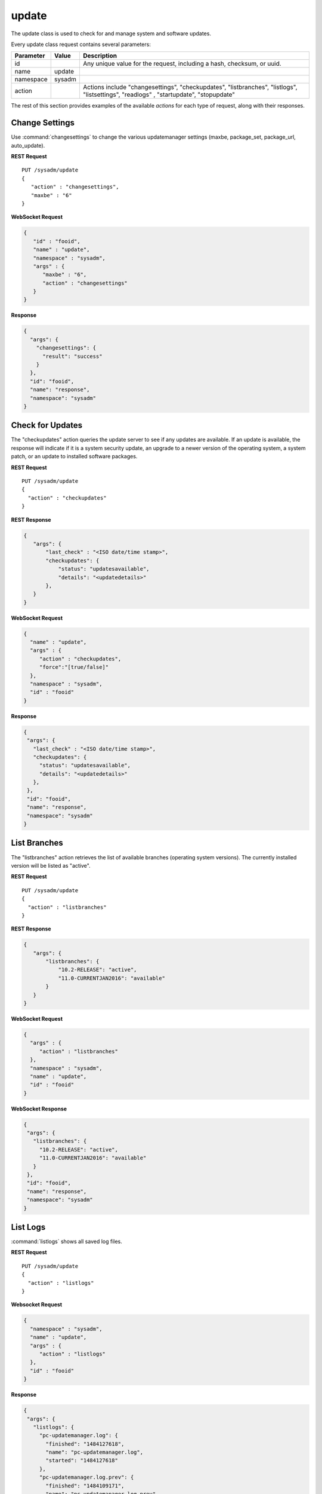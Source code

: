 .. index:: update class
.. _update:

update
******

The update class is used to check for and manage system and software
updates.

Every update class request contains several parameters:

+----------------+------------+----------------------------------------+
| Parameter      | Value      | Description                            |
|                |            |                                        |
+================+============+========================================+
| id             |            | Any unique value for the request,      |
|                |            | including a hash, checksum, or uuid.   |
+----------------+------------+----------------------------------------+
| name           | update     |                                        |
|                |            |                                        |
+----------------+------------+----------------------------------------+
| namespace      | sysadm     |                                        |
|                |            |                                        |
+----------------+------------+----------------------------------------+
| action         |            | Actions include "changesettings",      |
|                |            | "checkupdates", "listbranches",        |
|                |            | "listlogs", "listsettings", "readlogs" |
|                |            | , "startupdate", "stopupdate"          |
+----------------+------------+----------------------------------------+

The rest of this section provides examples of the available *actions*
for each type of request, along with their responses.

.. index:: changesettings, update
.. _Change Settings:

Change Settings
===============

Use :command:`changesettings` to change the various updatemanager
settings (maxbe, package_set, package_url, auto_update).

**REST Request**

::

 PUT /sysadm/update
 {
    "action" : "changesettings",
    "maxbe" : "6"
 }

**WebSocket Request**

.. code-block:: json

 {
    "id" : "fooid",
    "name" : "update",
    "namespace" : "sysadm",
    "args" : {
       "maxbe" : "6",
       "action" : "changesettings"
    }
 }

**Response**

.. code-block:: json

 {
   "args": {
     "changesettings": {
       "result": "success"
     }
   },
   "id": "fooid",
   "name": "response",
   "namespace": "sysadm"
 }

.. index:: checkupdates, update
.. _Check for Updates:

Check for Updates
=================

The "checkupdates" action queries the update server to see if any
updates are available. If an update is available, the response will
indicate if it is a system security update, an upgrade to a newer
version of the operating system, a system patch, or an update to
installed software packages.

**REST Request**

::

 PUT /sysadm/update
 {
   "action" : "checkupdates"
 }

**REST Response**

.. code-block:: json

 {
    "args": {
        "last_check" : "<ISO date/time stamp>",
        "checkupdates": {
            "status": "updatesavailable",
            "details": "<updatedetails>"
        },
    }
 }

**WebSocket Request**

.. code-block:: json

 {
   "name" : "update",
   "args" : {
      "action" : "checkupdates",
      "force":"[true/false]"
   },
   "namespace" : "sysadm",
   "id" : "fooid"
 }

**Response**

.. code-block:: json

 {
  "args": {
    "last_check" : "<ISO date/time stamp>",
    "checkupdates": {
      "status": "updatesavailable",
      "details": "<updatedetails>"
    },
  },
  "id": "fooid",
  "name": "response",
  "namespace": "sysadm"
 }

.. index:: listbranches, update
.. _List Branches:

List Branches
=============

The "listbranches" action retrieves the list of available branches
(operating system versions). The currently installed version will be
listed as "active".

**REST Request**

::

 PUT /sysadm/update
 {
   "action" : "listbranches"
 }

**REST Response**

.. code-block:: json

 {
    "args": {
        "listbranches": {
            "10.2-RELEASE": "active",
            "11.0-CURRENTJAN2016": "available"
        }
    }
 }

**WebSocket Request**

.. code-block:: json

 {
   "args" : {
      "action" : "listbranches"
   },
   "namespace" : "sysadm",
   "name" : "update",
   "id" : "fooid"
 }

**WebSocket Response**

.. code-block:: json

 {
  "args": {
    "listbranches": {
      "10.2-RELEASE": "active",
      "11.0-CURRENTJAN2016": "available"
    }
  },
  "id": "fooid",
  "name": "response",
  "namespace": "sysadm"
 }

.. index:: update, listlogs
.. _listlogs:

List Logs
=========

:command:`listlogs` shows all saved log files.

**REST Request**

::

 PUT /sysadm/update
 {
   "action" : "listlogs"
 }

**Websocket Request**

.. code-block:: json

 {
   "namespace" : "sysadm",
   "name" : "update",
   "args" : {
      "action" : "listlogs"
   },
   "id" : "fooid"
 }

**Response**

.. code-block:: json

 {
  "args": {
    "listlogs": {
      "pc-updatemanager.log": {
        "finished": "1484127618",
        "name": "pc-updatemanager.log",
        "started": "1484127618"
      },
      "pc-updatemanager.log.prev": {
        "finished": "1484109171",
        "name": "pc-updatemanager.log.prev",
        "started": "1484109171"
      }
    }
  },
  "id": "fooid",
  "name": "response",
  "namespace": "sysadm"
 }

.. index:: listsettings, update
.. _List Settings:

List Settings
=============

:command:`listsettings` shows all of the current settings.

**REST Request**

::

 PUT /sysadm/update
 {
    "action" : "listsettings"
 }

**WebSocket Request**

.. code-block:: json

 {
    "args" : {
       "action" : "listsettings"
    },
    "id" : "fooid",
    "namespace" : "sysadm",
    "name" : "update"
 }

**Response**

.. code-block:: json

 {
   "args": {
     "listsettings": {
       "maxbe": " 5",
       "package_set": " EDGE"
     }
   },
   "id": "fooid",
   "name": "response",
   "namespace": "sysadm"
 }

.. index:: readlogs, update
.. _readlogs:

Read Logs
=========

:command:`readlogs` displays the content of the available log files.

**REST Request**

::

 PUT /sysadm/update
 {
    "logs" : [
       "pc-updatemanager.log"
    ],
    "action" : "readlogs"
 }

**Websocket Request**

.. code-block:: json

 {
    "id" : "fooid",
    "namespace" : "sysadm",
    "name" : "update",
    "args" : {
       "logs" : [
          "pc-updatemanager.log"
       ],
       "action" : "readlogs"
    }
 }

**Response**

.. code-block:: json

 {
   "args": {
     "readlogs": {
       "pc-updatemanager.log": "pc-updatemanager: Tue Jan 10 23:32:51 EST 2017\nChecking for updates to ports-mgmt/pkg..\nUpdating the package repo database...\nCleaning old pkg upgrade cache...\n<Shortened For Example>\nDetermine new BE name...\nCleanup mounts..."
     }
   },
   "id": "fooid",
   "name": "response",
   "namespace": "sysadm"
 }

.. index:: startupdate, update
.. _Start Updates:

Start Updates
=============

The "startupdate" action starts the specified update. You must specify a
"target" to indicate the type of update to perform. The available
targets are:

* **chbranch:** Will update to the specified "branch" (operating system
  version). You can determine which branches are available by using the
  "listbranches" action.

* **pkgupdate:** Only updates installed software.

* **standalone:** Only apply the update specified as a "tag". Use the
  "checkupdates" action to determine the name (tag) of the update to
  specify.

**REST Request**

::

 PUT /sysadm/update
 {
   "action" : "startupdate",
   "target" : "pkgupdate"
 }

**REST Response**

.. code-block:: json

 {
    "args": {
      "startupdate": {
        "queueid": "611c89ae-c43c-11e5-9602-54ee75595566",
        "command": "pc-updatemanager pkgupdate",
        "comment": "Task Queued"
        }
    }
 }

**WebSocket Request**

.. code-block:: json

 {
   "args" : {
      "action" : "startupdate",
      "target" : "pkgupdate"
   },
   "name" : "update",
   "id" : "fooid",
   "namespace" : "sysadm"
 }

**WebSocket Response**

.. code-block:: json

 {
  "args": {
    "startupdate": {
      "queueid": "611c89ae-c43c-11e5-9602-54ee75595566",
      "command": "pc-updatemanager pkgupdate",
      "comment": "Task Queued"
    }
  },
  "id": "fooid",
  "name": "response",
  "namespace": "sysadm"
 }

**Dispatcher Events System Reply**

.. code-block:: json

 {
  "namespace" : "events",
  "name" : "dispatcher",
  "id" : "none",
  "args" : {
    "event_system" : "sysadm/update",
    "state" : "finished",
    "update_log" : "<update log>",
    "process_details" : {
      "time_finished" : "<ISO 8601 time date string>",
      "cmd_list" : ["<command 1>", "<command 2>"],
      "return_codes/<command 1>" : "<code 1>",
      "return_codes/<command 2>" : "<code 2>",
      "process_id" : "<random>",
      "state" : "finished"
      }
    }
 }

.. index:: stopupdate, update
.. _Stop Updates:

Stop Updates
============

This will look for any currently-running pc-updatemanager processes
and kill/stop them as needed.

**Websocket Request**

.. code-block:: json

 {
  "id":"dummy",
  "namespace":"sysadm",
  "name":"update",
  "args": {
     "action":"stopupdate"
  }
 }

**Websocket Response**

.. code-block:: json

 {
   "args":{
     "stopupdate": {
       "result": "success"
       }
   }
 }